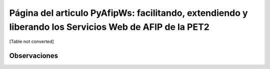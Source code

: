
Página del articulo PyAfipWs: facilitando, extendiendo y liberando los Servicios Web de AFIP de la PET2
=======================================================================================================

[Table not converted]

Observaciones
-------------


